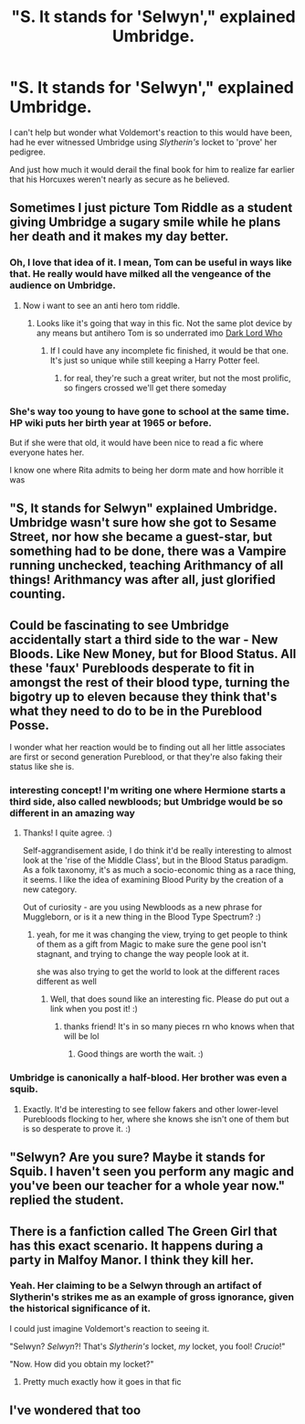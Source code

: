 #+TITLE: "S. It stands for 'Selwyn'," explained Umbridge.

* "S. It stands for 'Selwyn'," explained Umbridge.
:PROPERTIES:
:Author: Vercalos
:Score: 87
:DateUnix: 1610171698.0
:DateShort: 2021-Jan-09
:FlairText: Prompt
:END:
I can't help but wonder what Voldemort's reaction to this would have been, had he ever witnessed Umbridge using /Slytherin's/ locket to 'prove' her pedigree.

And just how much it would derail the final book for him to realize far earlier that his Horcuxes weren't nearly as secure as he believed.


** Sometimes I just picture Tom Riddle as a student giving Umbridge a sugary smile while he plans her death and it makes my day better.
:PROPERTIES:
:Author: darlingnicky
:Score: 63
:DateUnix: 1610178017.0
:DateShort: 2021-Jan-09
:END:

*** Oh, I love that idea of it. I mean, Tom can be useful in ways like that. He really would have milked all the vengeance of the audience on Umbridge.
:PROPERTIES:
:Author: jans_woodpecker
:Score: 21
:DateUnix: 1610194830.0
:DateShort: 2021-Jan-09
:END:

**** Now i want to see an anti hero tom riddle.
:PROPERTIES:
:Author: PercyPotter17
:Score: 15
:DateUnix: 1610201727.0
:DateShort: 2021-Jan-09
:END:

***** Looks like it's going that way in this fic. Not the same plot device by any means but antihero Tom is so underrated imo [[https://archiveofourown.org/works/15629688/chapters/36291033][Dark Lord Who]]
:PROPERTIES:
:Author: karigan_g
:Score: 9
:DateUnix: 1610205901.0
:DateShort: 2021-Jan-09
:END:

****** If I could have any incomplete fic finished, it would be that one. It's just so unique while still keeping a Harry Potter feel.
:PROPERTIES:
:Author: darlingnicky
:Score: 2
:DateUnix: 1610304205.0
:DateShort: 2021-Jan-10
:END:

******* for real, they're such a great writer, but not the most prolific, so fingers crossed we'll get there someday
:PROPERTIES:
:Author: karigan_g
:Score: 2
:DateUnix: 1610304551.0
:DateShort: 2021-Jan-10
:END:


*** She's way too young to have gone to school at the same time. HP wiki puts her birth year at 1965 or before.

But if she were that old, it would have been nice to read a fic where everyone hates her.

I know one where Rita admits to being her dorm mate and how horrible it was
:PROPERTIES:
:Author: berkeleyjake
:Score: 6
:DateUnix: 1610234424.0
:DateShort: 2021-Jan-10
:END:


** "S, It stands for Selwyn" explained Umbridge. Umbridge wasn't sure how she got to Sesame Street, nor how she became a guest-star, but something had to be done, there was a Vampire running unchecked, teaching Arithmancy of all things! Arithmancy was after all, just glorified counting.
:PROPERTIES:
:Author: LittenInAScarf
:Score: 31
:DateUnix: 1610203984.0
:DateShort: 2021-Jan-09
:END:


** Could be fascinating to see Umbridge accidentally start a third side to the war - New Bloods. Like New Money, but for Blood Status. All these 'faux' Purebloods desperate to fit in amongst the rest of their blood type, turning the bigotry up to eleven because they think that's what they need to do to be in the Pureblood Posse.

I wonder what her reaction would be to finding out all her little associates are first or second generation Pureblood, or that they're also faking their status like she is.
:PROPERTIES:
:Author: Avalon1632
:Score: 36
:DateUnix: 1610182371.0
:DateShort: 2021-Jan-09
:END:

*** interesting concept! I'm writing one where Hermione starts a third side, also called newbloods; but Umbridge would be so different in an amazing way
:PROPERTIES:
:Author: karigan_g
:Score: 12
:DateUnix: 1610205974.0
:DateShort: 2021-Jan-09
:END:

**** Thanks! I quite agree. :)

Self-aggrandisement aside, I do think it'd be really interesting to almost look at the 'rise of the Middle Class', but in the Blood Status paradigm. As a folk taxonomy, it's as much a socio-economic thing as a race thing, it seems. I like the idea of examining Blood Purity by the creation of a new category.

Out of curiosity - are you using Newbloods as a new phrase for Muggleborn, or is it a new thing in the Blood Type Spectrum? :)
:PROPERTIES:
:Author: Avalon1632
:Score: 2
:DateUnix: 1610310251.0
:DateShort: 2021-Jan-10
:END:

***** yeah, for me it was changing the view, trying to get people to think of them as a gift from Magic to make sure the gene pool isn't stagnant, and trying to change the way people look at it.

she was also trying to get the world to look at the different races different as well
:PROPERTIES:
:Author: karigan_g
:Score: 2
:DateUnix: 1610347948.0
:DateShort: 2021-Jan-11
:END:

****** Well, that does sound like an interesting fic. Please do put out a link when you post it! :)
:PROPERTIES:
:Author: Avalon1632
:Score: 2
:DateUnix: 1610362607.0
:DateShort: 2021-Jan-11
:END:

******* thanks friend! It's in so many pieces rn who knows when that will be lol
:PROPERTIES:
:Author: karigan_g
:Score: 1
:DateUnix: 1610366710.0
:DateShort: 2021-Jan-11
:END:

******** Good things are worth the wait. :)
:PROPERTIES:
:Author: Avalon1632
:Score: 1
:DateUnix: 1610372079.0
:DateShort: 2021-Jan-11
:END:


*** Umbridge is canonically a half-blood. Her brother was even a squib.
:PROPERTIES:
:Author: nayumyst
:Score: 3
:DateUnix: 1610513416.0
:DateShort: 2021-Jan-13
:END:

**** Exactly. It'd be interesting to see fellow fakers and other lower-level Purebloods flocking to her, where she knows she isn't one of them but is so desperate to prove it. :)
:PROPERTIES:
:Author: Avalon1632
:Score: 1
:DateUnix: 1610524788.0
:DateShort: 2021-Jan-13
:END:


** "Selwyn? Are you sure? Maybe it stands for Squib. I haven't seen you perform any magic and you've been our teacher for a whole year now." replied the student.
:PROPERTIES:
:Author: Corvus_Black
:Score: 13
:DateUnix: 1610222718.0
:DateShort: 2021-Jan-09
:END:


** There is a fanfiction called The Green Girl that has this exact scenario. It happens during a party in Malfoy Manor. I think they kill her.
:PROPERTIES:
:Author: yashasangel
:Score: 7
:DateUnix: 1610228561.0
:DateShort: 2021-Jan-10
:END:

*** Yeah. Her claiming to be a Selwyn through an artifact of Slytherin's strikes me as an example of gross ignorance, given the historical significance of it.

I could just imagine Voldemort's reaction to seeing it.

"Selwyn? /Selwyn/?! That's /Slytherin's/ locket, /my/ locket, you fool! /Crucio/!"

"Now. How did you obtain my locket?"
:PROPERTIES:
:Author: Vercalos
:Score: 11
:DateUnix: 1610230606.0
:DateShort: 2021-Jan-10
:END:

**** Pretty much exactly how it goes in that fic
:PROPERTIES:
:Author: larlenn
:Score: 5
:DateUnix: 1610243935.0
:DateShort: 2021-Jan-10
:END:


** I've wondered that too
:PROPERTIES:
:Author: karigan_g
:Score: 7
:DateUnix: 1610205549.0
:DateShort: 2021-Jan-09
:END:
